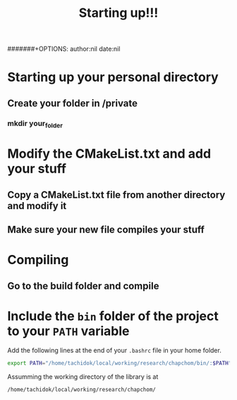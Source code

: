 #+STARTUP: showall
#+TITLE: Starting up!!!
#+AUTHOR: Julio C.
#######+OPTIONS: author:nil date:nil
#+OPTIONS: toc:nil author:nil date:nil num:nil
#+LATEX_HEADER: \usepackage[margin=1.0in]{geometry}
#+LATEX_HEADER: \usepackage{setspace}
#+BIBLIOGRAPHY: biblio plain



* Starting up your personal directory
** Create your folder in /private
*** mkdir your_folder
* Modify the CMakeList.txt and add your stuff
** Copy a CMakeList.txt file from another directory and modify it
** Make sure your new file compiles your stuff
* Compiling
** Go to the build folder and compile

* Include the =bin= folder of the project to your =PATH= variable

Add the following lines at the end of your =.bashrc= file in your home
folder.

#+BEGIN_SRC bash
export PATH="/home/tachidok/local/working/research/chapchom/bin/:$PATH"
#+END_SRC

Assumming the working directory of the library is at

#+BEGIN_SRC bash
/home/tachidok/local/working/research/chapchom/
#+END_SRC
